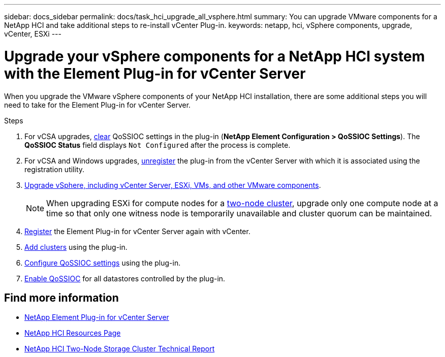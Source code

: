 ---
sidebar: docs_sidebar
permalink: docs/task_hci_upgrade_all_vsphere.html
summary: You can upgrade VMware components for a NetApp HCI and take additional steps to re-install vCenter Plug-in.
keywords: netapp, hci, vSphere components, upgrade, vCenter, ESXi
---

= Upgrade your vSphere components for a NetApp HCI system with the Element Plug-in for vCenter Server

:hardbreaks:
:nofooter:
:icons: font
:linkattrs:
:imagesdir: ../media/

[.lead]
When you upgrade the VMware vSphere components of your NetApp HCI installation, there are some additional steps you will need to take for the Element Plug-in for vCenter Server.

.Steps

. For vCSA upgrades, https://docs.netapp.com/us-en/vcp/vcp_task_qossioc.html#clear-qossioc-settings[clear^] QoSSIOC settings in the plug-in (*NetApp Element Configuration > QoSSIOC Settings*). The *QoSSIOC Status* field displays `Not Configured` after the process is complete.
. For vCSA and Windows upgrades, https://docs.netapp.com/us-en/vcp/task_vcp_unregister.html[unregister^] the plug-in from the vCenter Server with which it is associated using the registration utility.
. https://docs.vmware.com/en/VMware-vSphere/6.7/com.vmware.vcenter.upgrade.doc/GUID-7AFB6672-0B0B-4902-B254-EE6AE81993B2.html[Upgrade vSphere, including vCenter Server, ESXi, VMs, and other VMware components^].
+
NOTE: When upgrading ESXi for compute nodes for a https://www.netapp.com/us/media/tr-4823.pdf[two-node cluster], upgrade only one compute node at a time so that only one witness node is temporarily unavailable and cluster quorum can be maintained.

. https://docs.netapp.com/us-en/vcp/vcp_task_getstarted.html#register-the-plug-in-with-vcenter[Register^] the Element Plug-in for vCenter Server again with vCenter.
. https://docs.netapp.com/us-en/vcp/vcp_task_getstarted.html#add-storage-clusters-for-use-with-the-plug-in[Add clusters^] using the plug-in.
. https://docs.netapp.com/us-en/vcp/vcp_task_getstarted.html#configure-qossioc-settings-using-the-plug-in[Configure QoSSIOC settings^] using the plug-in.
. https://docs.netapp.com/us-en/vcp/vcp_task_qossioc.html#enabling-qossioc-automation-on-datastores[Enable QoSSIOC^] for all datastores controlled by the plug-in.


[discrete]
== Find more information

* https://docs.netapp.com/us-en/vcp/index.html[NetApp Element Plug-in for vCenter Server^]
* https://docs.netapp.com/us-en/documentation/hci.aspx[NetApp HCI Resources Page^]
* https://www.netapp.com/us/media/tr-4823.pdf[NetApp HCI Two-Node Storage Cluster Technical Report^]
